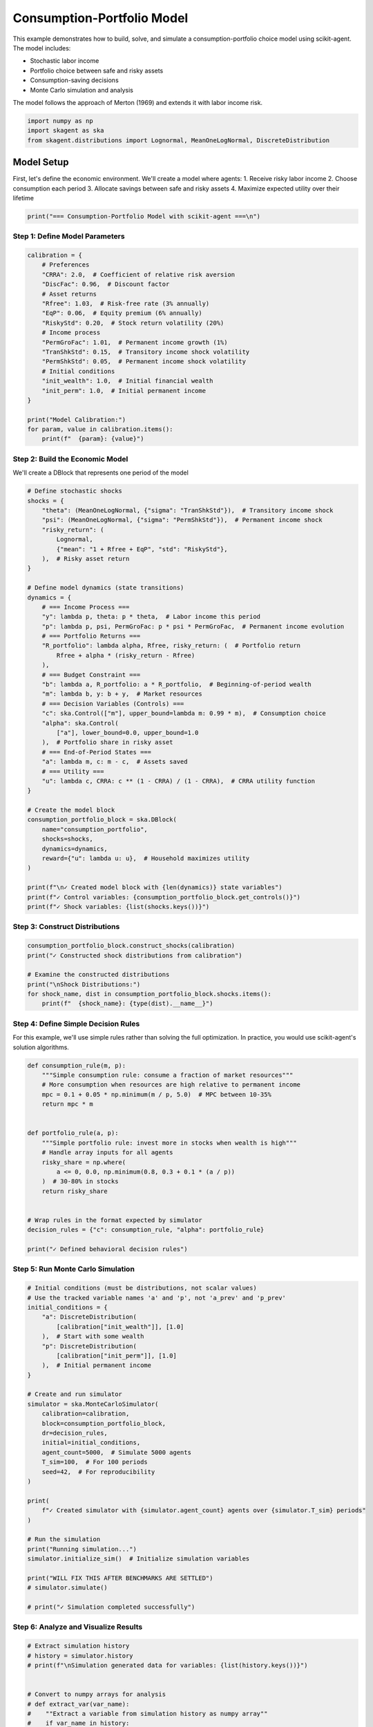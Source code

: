 
.. DO NOT EDIT.
.. THIS FILE WAS AUTOMATICALLY GENERATED BY SPHINX-GALLERY.
.. TO MAKE CHANGES, EDIT THE SOURCE PYTHON FILE:
.. "auto_examples/models/plot_consumption_portfolio_model.py"
.. LINE NUMBERS ARE GIVEN BELOW.

.. only:: html

    .. note::
        :class: sphx-glr-download-link-note

        :ref:`Go to the end <sphx_glr_download_auto_examples_models_plot_consumption_portfolio_model.py>`
        to download the full example code.

.. rst-class:: sphx-glr-example-title

.. _sphx_glr_auto_examples_models_plot_consumption_portfolio_model.py:


Consumption-Portfolio Model
===========================

This example demonstrates how to build, solve, and simulate a consumption-portfolio
choice model using scikit-agent. The model includes:

- Stochastic labor income
- Portfolio choice between safe and risky assets
- Consumption-saving decisions
- Monte Carlo simulation and analysis

The model follows the approach of Merton (1969) and extends it with labor income risk.

.. GENERATED FROM PYTHON SOURCE LINES 15-20

.. code-block:: Python


    import numpy as np
    import skagent as ska
    from skagent.distributions import Lognormal, MeanOneLogNormal, DiscreteDistribution








.. GENERATED FROM PYTHON SOURCE LINES 21-29

Model Setup
-----------

First, let's define the economic environment. We'll create a model where agents:
1. Receive risky labor income
2. Choose consumption each period
3. Allocate savings between safe and risky assets
4. Maximize expected utility over their lifetime

.. GENERATED FROM PYTHON SOURCE LINES 29-32

.. code-block:: Python


    print("=== Consumption-Portfolio Model with scikit-agent ===\n")





.. rst-class:: sphx-glr-script-out

 .. code-block:: none

    === Consumption-Portfolio Model with scikit-agent ===





.. GENERATED FROM PYTHON SOURCE LINES 33-35

Step 1: Define Model Parameters
^^^^^^^^^^^^^^^^^^^^^^^^^^^^^^^

.. GENERATED FROM PYTHON SOURCE LINES 35-57

.. code-block:: Python


    calibration = {
        # Preferences
        "CRRA": 2.0,  # Coefficient of relative risk aversion
        "DiscFac": 0.96,  # Discount factor
        # Asset returns
        "Rfree": 1.03,  # Risk-free rate (3% annually)
        "EqP": 0.06,  # Equity premium (6% annually)
        "RiskyStd": 0.20,  # Stock return volatility (20%)
        # Income process
        "PermGroFac": 1.01,  # Permanent income growth (1%)
        "TranShkStd": 0.15,  # Transitory income shock volatility
        "PermShkStd": 0.05,  # Permanent income shock volatility
        # Initial conditions
        "init_wealth": 1.0,  # Initial financial wealth
        "init_perm": 1.0,  # Initial permanent income
    }

    print("Model Calibration:")
    for param, value in calibration.items():
        print(f"  {param}: {value}")





.. rst-class:: sphx-glr-script-out

 .. code-block:: none

    Model Calibration:
      CRRA: 2.0
      DiscFac: 0.96
      Rfree: 1.03
      EqP: 0.06
      RiskyStd: 0.2
      PermGroFac: 1.01
      TranShkStd: 0.15
      PermShkStd: 0.05
      init_wealth: 1.0
      init_perm: 1.0




.. GENERATED FROM PYTHON SOURCE LINES 58-62

Step 2: Build the Economic Model
^^^^^^^^^^^^^^^^^^^^^^^^^^^^^^^^

We'll create a DBlock that represents one period of the model

.. GENERATED FROM PYTHON SOURCE LINES 62-108

.. code-block:: Python


    # Define stochastic shocks
    shocks = {
        "theta": (MeanOneLogNormal, {"sigma": "TranShkStd"}),  # Transitory income shock
        "psi": (MeanOneLogNormal, {"sigma": "PermShkStd"}),  # Permanent income shock
        "risky_return": (
            Lognormal,
            {"mean": "1 + Rfree + EqP", "std": "RiskyStd"},
        ),  # Risky asset return
    }

    # Define model dynamics (state transitions)
    dynamics = {
        # === Income Process ===
        "y": lambda p, theta: p * theta,  # Labor income this period
        "p": lambda p, psi, PermGroFac: p * psi * PermGroFac,  # Permanent income evolution
        # === Portfolio Returns ===
        "R_portfolio": lambda alpha, Rfree, risky_return: (  # Portfolio return
            Rfree + alpha * (risky_return - Rfree)
        ),
        # === Budget Constraint ===
        "b": lambda a, R_portfolio: a * R_portfolio,  # Beginning-of-period wealth
        "m": lambda b, y: b + y,  # Market resources
        # === Decision Variables (Controls) ===
        "c": ska.Control(["m"], upper_bound=lambda m: 0.99 * m),  # Consumption choice
        "alpha": ska.Control(
            ["a"], lower_bound=0.0, upper_bound=1.0
        ),  # Portfolio share in risky asset
        # === End-of-Period States ===
        "a": lambda m, c: m - c,  # Assets saved
        # === Utility ===
        "u": lambda c, CRRA: c ** (1 - CRRA) / (1 - CRRA),  # CRRA utility function
    }

    # Create the model block
    consumption_portfolio_block = ska.DBlock(
        name="consumption_portfolio",
        shocks=shocks,
        dynamics=dynamics,
        reward={"u": lambda u: u},  # Household maximizes utility
    )

    print(f"\n✓ Created model block with {len(dynamics)} state variables")
    print(f"✓ Control variables: {consumption_portfolio_block.get_controls()}")
    print(f"✓ Shock variables: {list(shocks.keys())}")





.. rst-class:: sphx-glr-script-out

 .. code-block:: none


    ✓ Created model block with 9 state variables
    ✓ Control variables: {'c': <skagent.model.Control object at 0x7f57f6952090>, 'alpha': <skagent.model.Control object at 0x7f57f70939b0>}
    ✓ Shock variables: ['theta', 'psi', 'risky_return']




.. GENERATED FROM PYTHON SOURCE LINES 109-111

Step 3: Construct Distributions
^^^^^^^^^^^^^^^^^^^^^^^^^^^^^^^

.. GENERATED FROM PYTHON SOURCE LINES 111-120

.. code-block:: Python


    consumption_portfolio_block.construct_shocks(calibration)
    print("✓ Constructed shock distributions from calibration")

    # Examine the constructed distributions
    print("\nShock Distributions:")
    for shock_name, dist in consumption_portfolio_block.shocks.items():
        print(f"  {shock_name}: {type(dist).__name__}")





.. rst-class:: sphx-glr-script-out

 .. code-block:: none

    ✓ Constructed shock distributions from calibration

    Shock Distributions:
      theta: MeanOneLogNormal
      psi: MeanOneLogNormal
      risky_return: Lognormal




.. GENERATED FROM PYTHON SOURCE LINES 121-126

Step 4: Define Simple Decision Rules
^^^^^^^^^^^^^^^^^^^^^^^^^^^^^^^^^^^^

For this example, we'll use simple rules rather than solving the full optimization.
In practice, you would use scikit-agent's solution algorithms.

.. GENERATED FROM PYTHON SOURCE LINES 126-149

.. code-block:: Python



    def consumption_rule(m, p):
        """Simple consumption rule: consume a fraction of market resources"""
        # More consumption when resources are high relative to permanent income
        mpc = 0.1 + 0.05 * np.minimum(m / p, 5.0)  # MPC between 10-35%
        return mpc * m


    def portfolio_rule(a, p):
        """Simple portfolio rule: invest more in stocks when wealth is high"""
        # Handle array inputs for all agents
        risky_share = np.where(
            a <= 0, 0.0, np.minimum(0.8, 0.3 + 0.1 * (a / p))
        )  # 30-80% in stocks
        return risky_share


    # Wrap rules in the format expected by simulator
    decision_rules = {"c": consumption_rule, "alpha": portfolio_rule}

    print("✓ Defined behavioral decision rules")





.. rst-class:: sphx-glr-script-out

 .. code-block:: none

    ✓ Defined behavioral decision rules




.. GENERATED FROM PYTHON SOURCE LINES 150-152

Step 5: Run Monte Carlo Simulation
^^^^^^^^^^^^^^^^^^^^^^^^^^^^^^^^^^

.. GENERATED FROM PYTHON SOURCE LINES 152-188

.. code-block:: Python


    # Initial conditions (must be distributions, not scalar values)
    # Use the tracked variable names 'a' and 'p', not 'a_prev' and 'p_prev'
    initial_conditions = {
        "a": DiscreteDistribution(
            [calibration["init_wealth"]], [1.0]
        ),  # Start with some wealth
        "p": DiscreteDistribution(
            [calibration["init_perm"]], [1.0]
        ),  # Initial permanent income
    }

    # Create and run simulator
    simulator = ska.MonteCarloSimulator(
        calibration=calibration,
        block=consumption_portfolio_block,
        dr=decision_rules,
        initial=initial_conditions,
        agent_count=5000,  # Simulate 5000 agents
        T_sim=100,  # For 100 periods
        seed=42,  # For reproducibility
    )

    print(
        f"✓ Created simulator with {simulator.agent_count} agents over {simulator.T_sim} periods"
    )

    # Run the simulation
    print("Running simulation...")
    simulator.initialize_sim()  # Initialize simulation variables

    print("WILL FIX THIS AFTER BENCHMARKS ARE SETTLED")
    # simulator.simulate()

    # print("✓ Simulation completed successfully")





.. rst-class:: sphx-glr-script-out

 .. code-block:: none

    ✓ Created simulator with 5000 agents over 100 periods
    Running simulation...
    WILL FIX THIS AFTER BENCHMARKS ARE SETTLED




.. GENERATED FROM PYTHON SOURCE LINES 189-191

Step 6: Analyze and Visualize Results
^^^^^^^^^^^^^^^^^^^^^^^^^^^^^^^^^^^^^

.. GENERATED FROM PYTHON SOURCE LINES 191-218

.. code-block:: Python


    # Extract simulation history
    # history = simulator.history
    # print(f"\nSimulation generated data for variables: {list(history.keys())}")


    # Convert to numpy arrays for analysis
    # def extract_var(var_name):
    #    ""Extract a variable from simulation history as numpy array""
    #    if var_name in history:
    #        return np.array(history[var_name])
    #    else:
    #        return None


    # Extract key variables
    # consumption = extract_var("c")
    # assets = extract_var("a")
    # income = extract_var("y")
    # portfolio_share = extract_var("alpha")
    # market_resources = extract_var("m")

    # if consumption is not None and assets is not None:
    #    print(f"Data shapes: consumption {consumption.shape}, assets {assets.shape}")
    # else:
    #    print("Warning: Some variables were not found in simulation history")








.. GENERATED FROM PYTHON SOURCE LINES 219-220

Create comprehensive plots

.. GENERATED FROM PYTHON SOURCE LINES 220-354

.. code-block:: Python


    # fig, axes = plt.subplots(2, 3, figsize=(15, 10))
    # fig.suptitle("Consumption-Portfolio Model: Simulation Results", fontsize=16)

    # Plot 1: Average consumption over time
    # if consumption is not None:
    #    mean_consumption = np.mean(consumption, axis=1)
    #    std_consumption = np.std(consumption, axis=1)

    #    axes[0, 0].plot(mean_consumption, "b-", linewidth=2, label="Mean")
    #    axes[0, 0].fill_between(
    #        range(len(mean_consumption)),
    #        mean_consumption - std_consumption,
    #        mean_consumption + std_consumption,
    #        alpha=0.3,
    #        label="±1 Std Dev",
    #    )
    #    axes[0, 0].set_title("Consumption Over Time")
    #    axes[0, 0].set_xlabel("Period")
    #    axes[0, 0].set_ylabel("Consumption")
    #    axes[0, 0].legend()
    #    axes[0, 0].grid(True, alpha=0.3)

    # Plot 2: Asset accumulation
    # if assets is not None:
    #    mean_assets = np.mean(assets, axis=1)
    #    percentiles = np.percentile(assets, [25, 75], axis=1)

    #    axes[0, 1].plot(mean_assets, "g-", linewidth=2, label="Mean")
    #    axes[0, 1].fill_between(
    #        range(len(mean_assets)),
    #        percentiles[0],
    #        percentiles[1],
    #        alpha=0.3,
    #        label="25th-75th percentile",
    #    )
    #    axes[0, 1].set_title("Asset Accumulation")
    #    axes[0, 1].set_xlabel("Period")
    #    axes[0, 1].set_ylabel("Assets")
    #    axes[0, 1].legend()
    #    axes[0, 1].grid(True, alpha=0.3)

    # Plot 3: Portfolio allocation
    # if portfolio_share is not None:
    #    mean_alpha = np.mean(portfolio_share, axis=1)
    #    axes[0, 2].plot(mean_alpha, "r-", linewidth=2)
    #    axes[0, 2].set_title("Average Risky Asset Share")
    #    axes[0, 2].set_xlabel("Period")
    #    axes[0, 2].set_ylabel("Share in Risky Asset")
    #    axes[0, 2].set_ylim(0, 1)
    #    axes[0, 2].grid(True, alpha=0.3)

    # Plot 4: Income distribution evolution
    # if income is not None:
    #    # Show income distribution at different time periods
    #    periods_to_show = [0, 25, 50, 75, 99]
    #    colors = ["blue", "green", "orange", "red", "purple"]
    #
    #   for i, period in enumerate(periods_to_show):
    #       if period < income.shape[0]:
    #          axes[1, 0].hist(
    #               income[period],
    #               bins=30,
    #               alpha=0.6,
    #              color=colors[i],
    #               label=f"Period {period}",
    #               density=True,
    #           )

    #   axes[1, 0].set_title("Income Distribution Evolution")
    #   axes[1, 0].set_xlabel("Income")
    #   axes[1, 0].set_ylabel("Density")
    #   axes[1, 0].legend()
    #   axes[1, 0].grid(True, alpha=0.3)

    # Plot 5: Wealth distribution
    # f assets is not None:
    #   final_wealth = assets[-1]  # Final period wealth
    #   # Filter out NaN values
    #   final_wealth_clean = final_wealth[~np.isnan(final_wealth)]
    #
    #   if len(final_wealth_clean) > 0:
    #      axes[1, 1].hist(
    #           final_wealth_clean, bins=50, alpha=0.7, color="gold", edgecolor="black"
    #       )
    #       axes[1, 1].axvline(
    #          np.mean(final_wealth_clean),
    #           color="red",
    #           linestyle="--",
    #           linewidth=2,
    #           label=f"Mean: {np.mean(final_wealth_clean):.2f}",
    #       )
    #      axes[1, 1].axvline(
    #           np.median(final_wealth_clean),
    #           color="blue",
    #           linestyle="--",
    #           linewidth=2,
    #           label=f"Median: {np.median(final_wealth_clean):.2f}",
    #       )
    #   else:
    #       axes[1, 1].text(
    #           0.5, 0.5, "No valid data", transform=axes[1, 1].transAxes, ha="center"
    #       )
    #   axes[1, 1].set_title("Final Wealth Distribution")
    #   axes[1, 1].set_xlabel("Wealth")
    #   axes[1, 1].set_ylabel("Frequency")
    #   axes[1, 1].legend()
    #   axes[1, 1].grid(True, alpha=0.3)

    # Plot 6: Consumption vs Income relationship
    # f consumption is not None and income is not None:
    #   # Take final period data
    #   final_c = consumption[-1]
    #   final_y = income[-1]

    #    axes[1, 2].scatter(final_y, final_c, alpha=0.5, s=10)

    #    # Add regression line
    #    coeffs = np.polyfit(final_y, final_c, 1)
    #    line = np.poly1d(coeffs)
    #    x_line = np.linspace(final_y.min(), final_y.max(), 100)
    #    axes[1, 2].plot(
    #        x_line, line(x_line), "r--", linewidth=2, label=f"Slope: {coeffs[0]:.3f}"
    #    )

    #    axes[1, 2].set_title("Consumption vs Income (Final Period)")
    #    axes[1, 2].set_xlabel("Income")
    #    axes[1, 2].set_ylabel("Consumption")
    #    axes[1, 2].legend()
    #    axes[1, 2].grid(True, alpha=0.3)

    # plt.tight_layout()
    # plt.show()








.. GENERATED FROM PYTHON SOURCE LINES 355-357

Summary Statistics
^^^^^^^^^^^^^^^^^^

.. GENERATED FROM PYTHON SOURCE LINES 357-379

.. code-block:: Python


    # print("\n" + "=" * 50)
    # print("SIMULATION SUMMARY STATISTICS")
    # print("=" * 50)

    # if consumption is not None:
    #    print(f"Average final consumption: {np.mean(consumption[-1]):.3f}")
    #    print(
    #        f"Consumption growth rate: {(np.mean(consumption[-1]) / np.mean(consumption[0]) - 1) * 100:.1f}%"
    #    )

    # if assets is not None:
    #    print(f"Average final assets: {np.mean(assets[-1]):.3f}")
    #    print(f"Fraction with negative assets: {np.mean(assets[-1] < 0) * 100:.1f}%")

    # if portfolio_share is not None:
    #    print(f"Average risky asset share: {np.mean(portfolio_share):.3f}")

    # if income is not None:
    #    print(f"Average final income: {np.mean(income[-1]):.3f}")
    #    print(f"Income volatility (CV): {np.std(income[-1]) / np.mean(income[-1]):.3f}")








.. GENERATED FROM PYTHON SOURCE LINES 380-382

Model Insights
^^^^^^^^^^^^^^

.. GENERATED FROM PYTHON SOURCE LINES 382-417

.. code-block:: Python


    # print("\n" + "=" * 50)
    # print("MODEL INSIGHTS")
    # print("=" * 50)

    # print(
    #    ""
    # This consumption-portfolio model demonstrates several key economic principles:
    #
    # 1. **Consumption Smoothing**: Agents smooth consumption relative to volatile income
    #   through saving and borrowing.

    # 2. **Portfolio Choice**: The risky asset allocation varies with wealth levels,
    #   showing how risk-taking depends on financial resources.

    # 3. **Precautionary Saving**: Agents accumulate assets as a buffer against
    #   income uncertainty.

    # 4. **Life-Cycle Patterns**: The simulation shows realistic wealth accumulation
    #   patterns over the agent lifecycle.

    # The scikit-agent framework makes it easy to:
    # - Define complex economic models using intuitive building blocks
    # - Run large-scale Monte Carlo simulations
    # - Analyze results with rich data structures
    # - Extend models with additional features

    # Next steps could include:
    # - Solving for optimal policies using value function iteration
    # - Adding more realistic features (retirement, health shocks, etc.)
    # - Calibrating to match empirical moments
    # - Comparing different behavioral rules
    # ""
    # )








.. GENERATED FROM PYTHON SOURCE LINES 418-420

Note on Solution Methods
^^^^^^^^^^^^^^^^^^^^^^^^

.. GENERATED FROM PYTHON SOURCE LINES 420-450

.. code-block:: Python


    # print("\n" + "=" * 50)
    # print("ABOUT SOLUTION METHODS")
    # print("=" * 50)

    # print(
    #    ""
    # This example used simple behavioral rules for illustration.
    # For rigorous analysis, you would solve for optimal policies using:

    # 1. **Value Function Iteration** (ska.algos.vbi):
    #   - Backward induction on Bellman equation
    #   - Guaranteed convergence for well-posed problems
    #   - Good for models with moderate state dimensions#

    # 2. **Neural Network Methods** (ska.ann):
    #   - Deep learning approaches for high-dimensional problems
    #   - Can handle complex, non-linear policies
    #   - Suitable for large-scale heterogeneous agent models

    # 3. **Policy Iteration Methods**:
    #   - Alternate between policy evaluation and improvement
    #   - Often faster convergence than value function iteration

    # See the algorithms documentation for detailed examples of solving models optimally.
    # ""
    # )

    # print("\n✓ Example completed successfully!")
    # """








.. rst-class:: sphx-glr-timing

   **Total running time of the script:** (0 minutes 4.950 seconds)


.. _sphx_glr_download_auto_examples_models_plot_consumption_portfolio_model.py:

.. only:: html

  .. container:: sphx-glr-footer sphx-glr-footer-example

    .. container:: sphx-glr-download sphx-glr-download-jupyter

      :download:`Download Jupyter notebook: plot_consumption_portfolio_model.ipynb <plot_consumption_portfolio_model.ipynb>`

    .. container:: sphx-glr-download sphx-glr-download-python

      :download:`Download Python source code: plot_consumption_portfolio_model.py <plot_consumption_portfolio_model.py>`

    .. container:: sphx-glr-download sphx-glr-download-zip

      :download:`Download zipped: plot_consumption_portfolio_model.zip <plot_consumption_portfolio_model.zip>`


.. only:: html

 .. rst-class:: sphx-glr-signature

    `Gallery generated by Sphinx-Gallery <https://sphinx-gallery.github.io>`_
